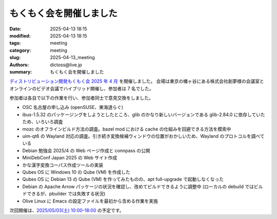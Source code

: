 もくもく会を開催しました
######################################

:date: 2025-04-13 18:15
:modified: 2025-04-13 18:15
:tags: meeting
:category: meeting
:slug: 2025-04-13_meeting
:authors: dictoss@live.jp
:summary: もくもく会を開催しました

`ディストリビューション開発もくもく会 2025 年 4 月 <https://xddc.connpass.com/event/349418/>`_ を開催しました。
会場は東京の幡ヶ谷にある株式会社創夢様の会議室とオンラインのビデオ会議でハイブリッド開催し、参加者は 7 名でした。

参加者は各自で以下の作業を行い、参加者同士で意見交換をしました。

- OSC 名古屋の申し込み (openSUSE、東海道らぐ)
- ibus-1.5.32 のパッケージングをしようとしたところ、glib のかなり新しいバージョンである glib-2.84.0 に依存していたため、いろいろ調査
- mozc のオフラインビルド方法の調査。bazel mod における cache の仕組みを回避できる方法を模索中
- uim-qt6 の Wayland 対応の調査。引き続き変換候補ウィンドウの位置がおかしいため、Wayland のプロトコルを調べている
- Debian 勉強会 2025/4 の Web ページ作成と connpass の公開
- MiniDebConf Japan 2025 の Web サイト作成
- かな漢字変換コーパス作成ツールの実装
- Qubes OS に Windows 10 の Qube (VM) を作成した
- Qubes OS に Debian 13 の Qube (VM) を作ってみたものの、apt full-upgrade で起動しなくなった
- Debian の Apache Arrow パッケージの状況を確認し、改めてビルドできるように調整中 (ローカルの debuild ではビルドできるが、pbuilder では失敗する状況)
- Olive Linux に Emacs の設定ファイルを最初から含める作業を実施

次回開催は、`2025/05/03(土) 10:00-18:00 <https://xddc.connpass.com/event/352286/>`_ の予定です。
